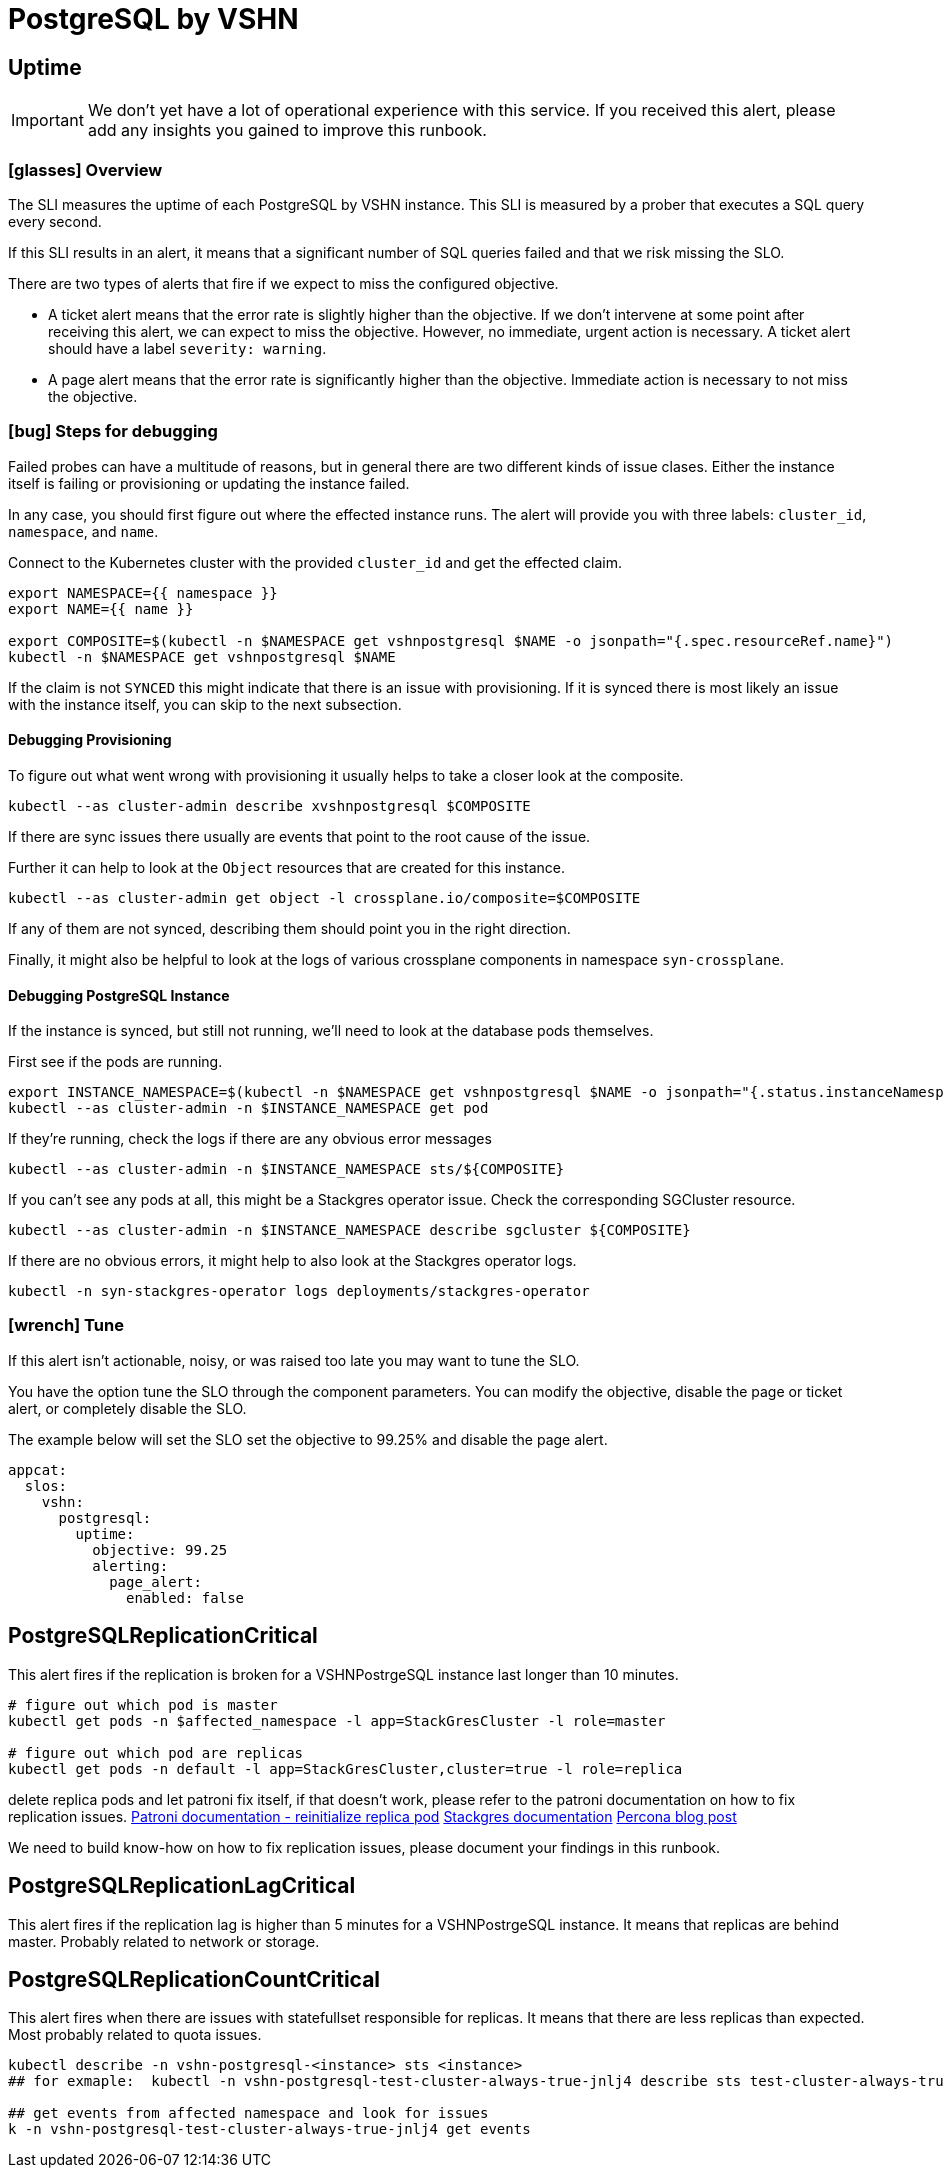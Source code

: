 = PostgreSQL by VSHN


[[uptime]]
== Uptime

[IMPORTANT]
We don't yet have a lot of operational experience with this service.
If you received this alert, please add any insights you gained to improve this runbook.

=== icon:glasses[] Overview

The SLI measures the uptime of each PostgreSQL by VSHN instance.
This SLI is measured by a prober that executes a SQL query every second.

If this SLI results in an alert, it means that a significant number of SQL queries failed and that we risk missing the SLO.

There are two types of alerts that fire if we expect to miss the configured objective.

* A ticket alert means that the error rate is slightly higher than the objective.
If we don't intervene at some point after receiving this alert, we can expect to miss the objective.
However, no immediate, urgent action is necessary.
A ticket alert should have a label `severity: warning`.
* A page alert means that the error rate is significantly higher than the objective.
Immediate action is necessary to not miss the objective.

=== icon:bug[] Steps for debugging

Failed probes can have a multitude of reasons, but in general there are two different kinds of issue clases.
Either the instance itself is failing or provisioning or updating the instance failed.

In any case, you should first figure out where the effected instance runs.
The alert will provide you with three labels: `cluster_id`, `namespace`, and `name`.

Connect to the Kubernetes cluster with the provided `cluster_id` and get the effected claim.

[source,shell]
----
export NAMESPACE={{ namespace }}
export NAME={{ name }}

export COMPOSITE=$(kubectl -n $NAMESPACE get vshnpostgresql $NAME -o jsonpath="{.spec.resourceRef.name}")
kubectl -n $NAMESPACE get vshnpostgresql $NAME
----

If the claim is not `SYNCED` this might indicate that there is an issue with provisioning.
If it is synced there is most likely an issue with the instance itself, you can skip to the next subsection.

==== Debugging Provisioning

To figure out what went wrong with provisioning it usually helps to take a closer look at the composite.

[source,shell]
----
kubectl --as cluster-admin describe xvshnpostgresql $COMPOSITE
----

If there are sync issues there usually are events that point to the root cause of the issue.

Further it can help to look at the `Object` resources that are created for this instance.

[source,shell]
----
kubectl --as cluster-admin get object -l crossplane.io/composite=$COMPOSITE
----

If any of them are not synced, describing them should point you in the right direction.

Finally, it might also be helpful to look at the logs of various crossplane components in namespace `syn-crossplane`.

==== Debugging PostgreSQL Instance

If the instance is synced, but still not running, we'll need to look at the database pods themselves.

First see if the pods are running.

[source,shell]
----
export INSTANCE_NAMESPACE=$(kubectl -n $NAMESPACE get vshnpostgresql $NAME -o jsonpath="{.status.instanceNamespace}")
kubectl --as cluster-admin -n $INSTANCE_NAMESPACE get pod
----

If they're running, check the logs if there are any obvious error messages

[source,shell]
----
kubectl --as cluster-admin -n $INSTANCE_NAMESPACE sts/${COMPOSITE}
----

If you can't see any pods at all, this might be a Stackgres operator issue.
Check the corresponding SGCluster resource.

[source,shell]
----
kubectl --as cluster-admin -n $INSTANCE_NAMESPACE describe sgcluster ${COMPOSITE}
----

If there are no obvious errors, it might help to also look at the Stackgres operator logs.

[source,shell]
----
kubectl -n syn-stackgres-operator logs deployments/stackgres-operator
----

=== icon:wrench[] Tune

If this alert isn't actionable, noisy, or was raised too late you may want to tune the SLO.

You have the option tune the SLO through the component parameters.
You can modify the objective, disable the page or ticket alert, or completely disable the SLO.

The example below will set the SLO set the objective to 99.25% and disable the page alert.

[source,yaml]
----
appcat:
  slos:
    vshn:
      postgresql:
        uptime:
          objective: 99.25
          alerting:
            page_alert:
              enabled: false
----


[[PostgreSQLReplicationCritical]]
== PostgreSQLReplicationCritical

This alert fires if the replication is broken for a VSHNPostrgeSQL instance last longer than 10 minutes.


```
# figure out which pod is master
kubectl get pods -n $affected_namespace -l app=StackGresCluster -l role=master

# figure out which pod are replicas
kubectl get pods -n default -l app=StackGresCluster,cluster=true -l role=replica

```

delete replica pods and let patroni fix itself, if that doesn't work, please refer to the patroni documentation on how to fix replication issues.
https://patroni.readthedocs.io/en/latest/rest_api.html?highlight=reinit#reinitialize-endpoint[Patroni documentation - reinitialize replica pod]
https://stackgres.io/doc/1.1/administration/patroni/management/[Stackgres documentation]
https://www.percona.com/blog/how-patroni-addresses-the-problem-of-the-logical-replication-slot-failover-in-a-postgresql-cluster/[Percona blog post]

We need to build know-how on how to fix replication issues, please document your findings in this runbook.

[[PostgreSQLReplicationLagCritical]]
== PostgreSQLReplicationLagCritical

This alert fires if the replication lag is higher than 5 minutes for a VSHNPostrgeSQL instance. It means that replicas are behind master.
Probably related to network or storage.


[[PostgreSQLReplicationCountCritical]]
== PostgreSQLReplicationCountCritical

This alert fires when there are issues with statefullset responsible for replicas. It means that there are less replicas than expected. Most probably related to quota issues.

```
kubectl describe -n vshn-postgresql-<instance> sts <instance>
## for exmaple:  kubectl -n vshn-postgresql-test-cluster-always-true-jnlj4 describe sts test-cluster-always-true-jnlj4

## get events from affected namespace and look for issues
k -n vshn-postgresql-test-cluster-always-true-jnlj4 get events
```
